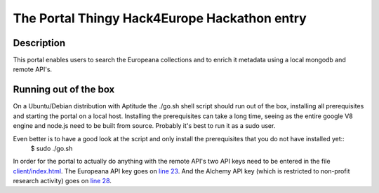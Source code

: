 The Portal Thingy Hack4Europe Hackathon entry
=============================================

Description
-----------
This portal enables users to search the Europeana collections and to enrich it metadata using a local mongodb and remote API's.

Running out of the box
----------------------

On a Ubuntu/Debian distribution with Aptitude the ./go.sh shell script should run out of the box, installing all prerequisites and starting the portal on a local host. Installing the prerequisites can take a long time, seeing as the entire google V8 engine and node.js need to be built from source. Probably it's best to run it as a sudo user. 

Even better is to have a good look at the script and only install the prerequisites that you do not have installed yet::
    $ sudo ./go.sh

In order for the portal to actually do anything with the remote API's two API keys need to be entered in the file `client/index.html <https://github.com/renevanderark/hack4europe/blob/master/client/index.html>`_. The Europeana API key goes on `line 23 <https://github.com/renevanderark/hack4europe/blob/master/client/index.html#L23>`_. And the Alchemy API key (which is restricted to non-profit research activity) goes on `line 28 <https://github.com/renevanderark/hack4europe/blob/master/client/index.html#L23>`_.


